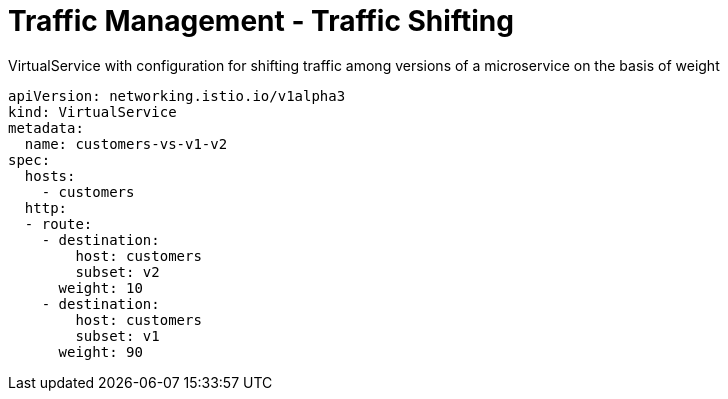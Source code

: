 = Traffic Management - Traffic Shifting

.VirtualService with configuration for shifting traffic among versions of a microservice on the basis of weight
[,yaml]
----
apiVersion: networking.istio.io/v1alpha3
kind: VirtualService
metadata:
  name: customers-vs-v1-v2
spec:
  hosts:
    - customers
  http:
  - route:
    - destination:
        host: customers
        subset: v2
      weight: 10
    - destination:
        host: customers
        subset: v1
      weight: 90
----